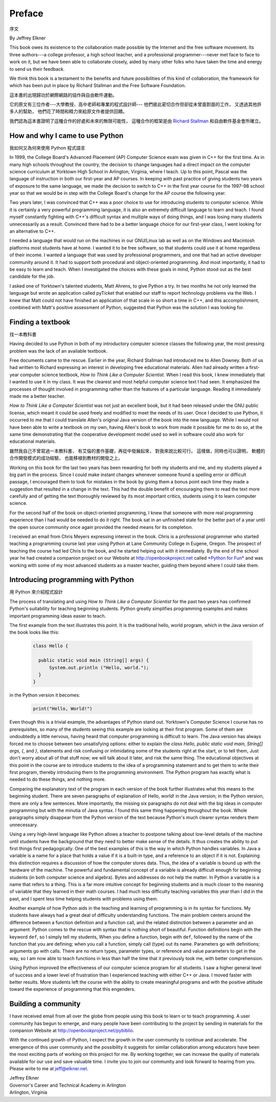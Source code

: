 ﻿Preface
=======
序文


By Jeffrey Elkner

This book owes its existence to the collaboration made possible by the Internet
and the free software movement. Its three authors---a college professor, a high
school teacher, and a professional programmer---never met face to face to work
on it, but we have been able to collaborate closely, aided by many other folks
who have taken the time and energy to send us their feedback.

We think this book is a testament to the benefits and future possibilities of
this kind of collaboration, the framework for which has been put in place by
Richard Stallman and the Free Software Foundation.

這本書的出現歸功於網際網路的協作與自由軟件運動。

它的原文有三位作者---大學教授、高中老師和專業的程式設計師---
他們彼此密切合作但卻從未曾面對面的工作，
又透過其他許多人的幫助，
他們花了時間和精力來給原文作者提供回饋。 

我們認為這本書證明了這種合作的好處和未來的無限可能性，
這種合作的框架是由 `Richard Stallman <http://en.wikipedia.org/wiki/Richard_Stallman>`__ 和自由軟件基金會所確立。


How and why I came to use Python
--------------------------------
我如何又為何來使用 Python 程式語言

In 1999, the College Board's Advanced Placement (AP) Computer Science exam was
given in C++ for the first time. As in many high schools throughout the
country, the decision to change languages had a direct impact on the computer
science curriculum at Yorktown High School in Arlington, Virginia, where I
teach. Up to this point, Pascal was the language of instruction in both our
first-year and AP courses. In keeping with past practice of giving students two
years of exposure to the same language, we made the decision to switch to C++
in the first year course for the 1997-98 school year so that we would be in
step with the College Board's change for the AP course the following year.

Two years later, I was convinced that C++ was a poor choice to use for
introducing students to computer science. While it is certainly a very powerful
programming language, it is also an extremely difficult language to learn and
teach. I found myself constantly fighting with C++'s difficult syntax and
multiple ways of doing things, and I was losing many students unnecessarily as
a result. Convinced there had to be a better language choice for our first-year
class, I went looking for an alternative to C++.

I needed a language that would run on the machines in our GNU/Linux lab as well
as on the Windows and Macintosh platforms most students have at home. I wanted
it to be free software, so that students could use it at home regardless of
their income. I wanted a language that was used by professional programmers,
and one that had an active developer community around it. It had to support
both procedural and object-oriented programming. And most importantly, it had
to be easy to learn and teach. When I investigated the choices with these goals
in mind, Python stood out as the best candidate for the job.

I asked one of Yorktown's talented students, Matt Ahrens, to give Python a try.
In two months he not only learned the language but wrote an application called
pyTicket that enabled our staff to report technology problems via the Web. I
knew that Matt could not have finished an application of that scale in so short
a time in C++, and this accomplishment, combined with Matt's positive
assessment of Python, suggested that Python was the solution I was looking for.


Finding a textbook
------------------
找一本教科書

Having decided to use Python in both of my introductory computer science
classes the following year, the most pressing problem was the lack of an
available textbook.

Free documents came to the rescue. Earlier in the year, Richard Stallman had
introduced me to Allen Downey. Both of us had written to Richard expressing an
interest in developing free educational materials. Allen had already written a
first-year computer science textbook, *How to Think Like a Computer Scientist*.
When I read this book, I knew immediately that I wanted to use it in my class.
It was the clearest and most helpful computer science text I had seen. It
emphasized the processes of thought involved in programming rather than the
features of a particular language. Reading it immediately made me a better
teacher.

*How to Think Like a Computer Scientist* was not just an excellent book, but it
had been released under the GNU public license, which meant it could be used
freely and modified to meet the needs of its user.  Once I decided to use
Python, it occurred to me that I could translate Allen's original Java version
of the book into the new language. While I would not have been able to write a
textbook on my own, having Allen's book to work from made it possible for me to
do so, at the same time demonstrating that the cooperative development model
used so well in software could also work for educational materials.

雖然我自己不曾寫過一本教科書，
有艾倫的書作基礎，再從中發展起來，
對我來說比較可行。
這樣做，同時也可以證明，
軟體的合作開發模式的成功經驗，
也能移植到教材的開發之上。


Working on this book for the last two years has been rewarding for both my
students and me, and my students played a big part in the process. Since I
could make instant changes whenever someone found a spelling error or difficult
passage, I encouraged them to look for mistakes in the book by giving them a
bonus point each time they made a suggestion that resulted in a change in the
text. This had the double benefit of encouraging them to read the text more
carefully and of getting the text thoroughly reviewed by its most important
critics, students using it to learn computer science.

For the second half of the book on object-oriented programming, I knew that
someone with more real programming experience than I had would be needed to do
it right. The book sat in an unfinished state for the better part of a year
until the open source community once again provided the needed means for its
completion.

I received an email from Chris Meyers expressing interest in the book.  Chris
is a professional programmer who started teaching a programming course last
year using Python at Lane Community College in Eugene, Oregon. The prospect of
teaching the course had led Chris to the book, and he started helping out with
it immediately. By the end of the school year he had created a companion
project on our Website at `http://openbookproject.net <http://openbookproject.net>`__ called `*Python for Fun* <http://openbookproject.net/py4fun>`__ and was
working with some of my most advanced students as a master teacher, guiding
them beyond where I could take them.


Introducing programming with Python
-----------------------------------
用 Python 來介紹程式設計

The process of translating and using *How to Think Like a Computer Scientist*
for the past two years has confirmed Python's suitability for teaching
beginning students. Python greatly simplifies programming examples and makes
important programming ideas easier to teach.

The first example from the text illustrates this point. It is the traditional
hello, world program, which in the Java version of the book looks like this:

    .. sourcecode:: java 

        class Hello {

          public static void main (String[] args) {
              System.out.println ("Hello, world.");
          }
        }

in the Python version it becomes:

    .. sourcecode:: python3
        
        print("Hello, World!")

Even though this is a trivial example, the advantages of Python stand out.
Yorktown's Computer Science I course has no prerequisites, so many of the
students seeing this example are looking at their first program. Some of them
are undoubtedly a little nervous, having heard that computer programming is
difficult to learn. The Java version has always forced me to choose between two
unsatisfying options: either to explain the `class Hello`,
`public static void main`, `String[] args`, `{`, and `}`, statements and risk
confusing or intimidating some of the students right at the start, or to tell
them, Just don't worry about all of that stuff now; we will talk about it
later, and risk the same thing. The educational objectives at this point in the
course are to introduce students to the idea of a programming statement and to
get them to write their first program, thereby introducing them to the
programming environment. The Python program has exactly what is needed to do
these things, and nothing more.

Comparing the explanatory text of the program in each version of the book
further illustrates what this means to the beginning student.  There are
seven paragraphs of explanation of Hello, world! in the Java version; in the
Python version, there are only a few sentences. More importantly, the missing
six paragraphs do not deal with the big ideas in computer programming but with
the minutia of Java syntax. I found this same thing happening throughout the
book.  Whole paragraphs simply disappear from the Python version of the text
because Python's much clearer syntax renders them unnecessary.

Using a very high-level language like Python allows a teacher to postpone
talking about low-level details of the machine until students have the
background that they need to better make sense of the details. It thus creates
the ability to put first things first pedagogically. One of the best examples
of this is the way in which Python handles variables. In Java a variable is a
name for a place that holds a value if it is a built-in type, and a reference
to an object if it is not. Explaining this distinction requires a discussion
of how the computer stores data. Thus, the idea of a variable is bound up with
the hardware of the machine. The powerful and fundamental concept of a variable
is already difficult enough for beginning students (in both computer science
and algebra).  Bytes and addresses do not help the matter. In Python a variable
is a name that refers to a thing. This is a far more intuitive concept for
beginning students and is much closer to the meaning of variable that they
learned in their math courses. I had much less difficulty teaching variables
this year than I did in the past, and I spent less time helping students with
problems using them.

Another example of how Python aids in the teaching and learning of programming
is in its syntax for functions. My students have always had a great deal of
difficulty understanding functions. The main problem centers around the
difference between a function definition and a function call, and the related
distinction between a parameter and an argument. Python comes to the rescue
with syntax that is nothing short of beautiful. Function definitions begin with
the keyword ``def``, so I simply tell my students, When you define a function,
begin with ``def``, followed by the name of the function that you are defining;
when you call a function, simply call (type) out its name. Parameters go with
definitions; arguments go with calls. There are no return types, parameter
types, or reference and value parameters to get in the way, so I am now able to
teach functions in less than half the time that it previously took me, with
better comprehension.

Using Python improved the effectiveness of our computer science program for all
students. I saw a higher general level of success and a lower level of
frustration than I experienced teaching with either C++ or Java. I moved faster
with better results. More students left the course with the ability to create
meaningful programs and with the positive attitude toward the experience of
programming that this engenders.


Building a community
--------------------

I have received email from all over the globe from people using this book to
learn or to teach programming. A user community has begun to emerge, and many
people have been contributing to the project by sending in materials for the
companion Website at `http://openbookproject.net/pybiblio <http://openbookproject.net/pybiblio>`__.

With the continued growth of Python, I expect the growth in the user community
to continue and accelerate. The emergence of this user community and the
possibility it suggests for similar collaboration among educators have been the
most exciting parts of working on this project for me. By working together, we
can increase the quality of materials available for our use and save valuable
time. I invite you to join our community and look forward to hearing from you.
Please write to me at `jeff@elkner.net <mailto:jeff@elkner.net>`__.

| Jeffrey Elkner
| Governor's Career and Technical Academy in Arlington 
| Arlington, Virginia
